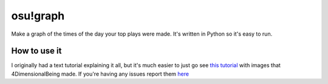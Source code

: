 osu!graph
---------

Make a graph of the times of the day your top plays were made. It's written in Python so it's easy to run.

How to use it
~~~~~~~~~~~~~
I originally had a text tutorial explaining it all, but it's much easier to just go see `this tutorial <https://imgur.com/a/JSd4mfG>`_ with images that 4DimensionalBeing made.
If you're having any issues report them `here <https://github.com/Sheepposu/osu-graph/issues>`_
